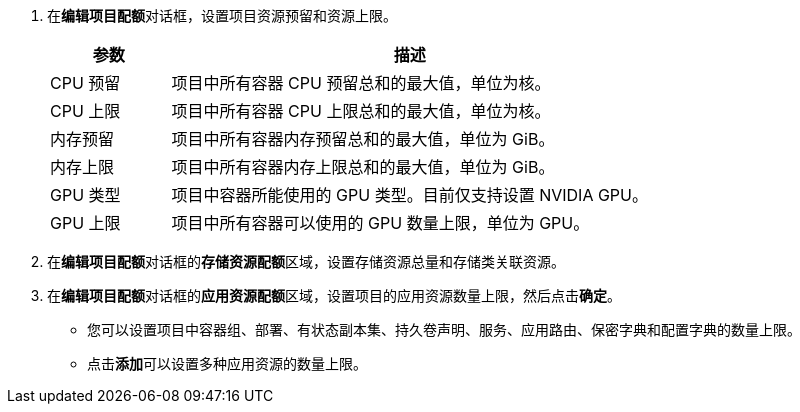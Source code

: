 // :ks_include_id: 5e0c07e44f1440999412a1ec7581f173
. 在**编辑项目配额**对话框，设置项目资源预留和资源上限。
+
--

[%header,cols="1a,4a"]
|===
|参数 |描述

|CPU 预留
|项目中所有容器 CPU 预留总和的最大值，单位为核。

|CPU 上限
|项目中所有容器 CPU 上限总和的最大值，单位为核。

|内存预留
|项目中所有容器内存预留总和的最大值，单位为 GiB。

|内存上限
|项目中所有容器内存上限总和的最大值，单位为 GiB。

|GPU 类型
|项目中容器所能使用的 GPU 类型。目前仅支持设置 NVIDIA GPU。

|GPU 上限
|项目中所有容器可以使用的 GPU 数量上限，单位为 GPU。
|===
--

. 在**编辑项目配额**对话框的**存储资源配额**区域，设置存储资源总量和存储类关联资源。

. 在**编辑项目配额**对话框的**应用资源配额**区域，设置项目的应用资源数量上限，然后点击**确定**。
+
--
* 您可以设置项目中容器组、部署、有状态副本集、持久卷声明、服务、应用路由、保密字典和配置字典的数量上限。

* 点击**添加**可以设置多种应用资源的数量上限。
--
